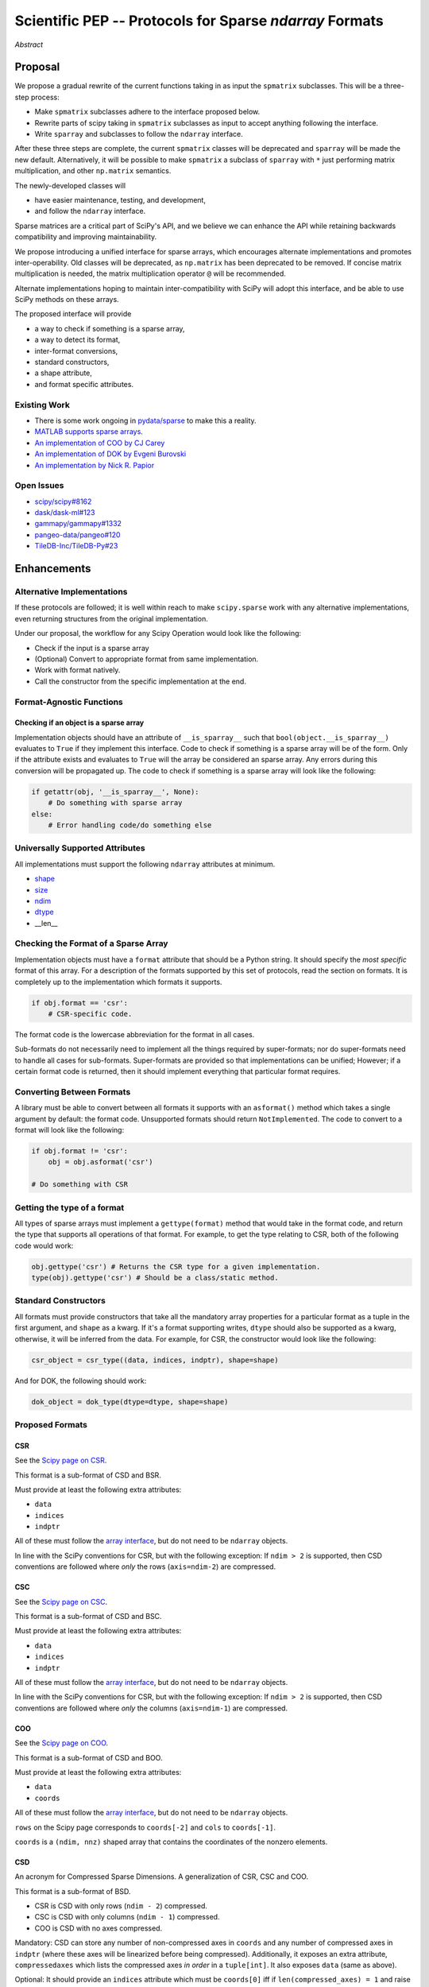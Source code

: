 .. notes
   * ask library maintainers about
      * Can you look our proposal over?
      * anecdotal evidence of experience with minimize
      * How would this SciPy enhancement proposal currently help your library?
   * If this had been present when development of your library began, how would have it influenced your library?
   * Libraries: Dask, XArray, Dask-ML, scikit-learn, Pysparse, others.

========================================================
Scientific PEP -- Protocols for Sparse `ndarray` Formats
========================================================

.. outline
   * Abstract
   * Introduction
      * Here's what a sparse array is...
         * It's a form of storing an array.
         * Usually arrays with lots of zero elements.
         * Point to many uses in scientific computation and ML.
      * Point to users of...
         * Sparse arrays in general
         * `scipy.sparse` (search GH issues)
   * Proposed solution
      * Proposed Interface
         * ``__is_sparray__`` - Check if array is sparse.
         * ``format`` - The storage format.
         * ``asformat(format)`` - Convert between formats.
         * Format-specific properties
      * Goals:
         * Allow for alternate implementations of sparse arrays
         * API cleaning and maintainability of ``scipy.sparse``
         * preserving backwards compatibility
         * exposing a new API to easily create sparse array formats
      * Examples
   * Goals
      * Allow for alternate implementations of sparse arrays
         * Have to explain why alternate implementations will be useful.
      * preserving backwards compatibility
         * Make `spmatrix` subclasses follow the interface
         * Long-term: Follow the `ndarray` interface.
      * allow alternate implementations
         * Provide standard interface for alternate implementations
         * So they can be plugged into Scipy methods and "just work"
      * cleaning the existing API
         * ``spmatrix`` and ``sparray`` can have shared code.
         * Alternate implementations can use the code as well.
         * Unify implementations where possible (CSR/CSC/COO -> CSD)
         * End fragmentation
   * Existing work
      * Point to MATLAB support for sparse arrays.
      * pydata/sparse
      * PySparse (not ideal)
   * Concerns
      * `sparray` classes should have a unified protocol.
      * Current `spmatrix` classes follow `np.matrix` which is not ideal.
      * Bugs in current implementation.
   * Open bugs
      * Search in PySparse, scipy.sparse, other scikit-learn, etc.
   * Implementation
      * List functions, attributes in more depth
      * Scope
      * Existing code (Point to pydata/sparse)
         * How would it work with C/Fortran optimizers?
         * What interface are we proposing? See proposed code below

*Abstract*

Proposal
========

We propose a gradual rewrite of the current functions taking in as input the
``spmatrix`` subclasses. This will be a three-step process:

- Make ``spmatrix`` subclasses adhere to the interface proposed below.
- Rewrite parts of scipy taking in ``spmatrix`` subclasses as input to
  accept anything following the interface.
- Write ``sparray`` and subclasses to follow the ``ndarray`` interface.

After these three steps are complete, the current ``spmatrix`` classes will be
deprecated and ``sparray`` will be made the new default. Alternatively, it will
be possible to make ``spmatrix`` a subclass of ``sparray`` with ``*`` just
performing matrix multiplication, and other ``np.matrix`` semantics.

The newly-developed classes will

- have easier maintenance, testing, and development,
- and follow the ``ndarray`` interface.

Sparse matrices are a critical part of SciPy's API, and we believe we can enhance
the API while retaining backwards compatibility and improving maintainability.

We propose introducing a unified interface for sparse arrays, which encourages
alternate implementations and promotes inter-operability. Old classes will be
deprecated, as ``np.matrix`` has been deprecated to be removed. If concise matrix
multiplication is needed, the matrix multiplication operator ``@`` will be
recommended.

Alternate implementations hoping to maintain inter-compatibility with SciPy
will adopt this interface, and be able to use SciPy methods on these arrays.

The proposed interface will provide

- a way to check if something is a sparse array,
- a way to detect its format,
- inter-format conversions,
- standard constructors,
- a shape attribute,
- and format specific attributes.

Existing Work
-------------

* There is some work ongoing in `pydata/sparse <https://github.com/pydata/sparse>`_ to make this a reality.
* `MATLAB supports sparse arrays <https://de.mathworks.com/help/matlab/ref/sparse.htm>`_.
* `An implementation of COO by CJ Carey <https://github.com/perimosocordiae/sparray>`_
* `An implementation of DOK by Evgeni Burovski <https://github.com/ev-br/sparr>`_
* `An implementation by Nick R. Papior <https://github.com/zerothi/sisl/blob/master/sisl/sparse.py>`_

Open Issues
-----------

* `scipy/scipy#8162 <https://github.com/scipy/scipy/issues/8162>`_
* `dask/dask-ml#123 <https://github.com/dask/dask-ml/issues/123>`_
* `gammapy/gammapy#1332 <https://github.com/gammapy/gammapy/issues/1332>`_
* `pangeo-data/pangeo#120 <https://github.com/pangeo-data/pangeo/issues/120>`_
* `TileDB-Inc/TileDB-Py#23 <https://github.com/TileDB-Inc/TileDB-Py/issues/23>`_

.. note
   Find more issues to add here.

Enhancements
============

Alternative Implementations
---------------------------

If these protocols are followed; it is well within reach to make ``scipy.sparse`` work
with any alternative implementations, even returning structures from the original
implementation.

Under our proposal, the workflow for any Scipy Operation would look like the following:

* Check if the input is a sparse array
* (Optional) Convert to appropriate format from same implementation.
* Work with format natively.
* Call the constructor from the specific implementation at the end.

Format-Agnostic Functions
-------------------------

Checking if an object is a sparse array
^^^^^^^^^^^^^^^^^^^^^^^^^^^^^^^^^^^^^^^

Implementation objects should have an attribute of ``__is_sparray__`` such that ``bool(object.__is_sparray__)``
evaluates to ``True`` if they implement this interface. Code to check if something is a sparse array
will be of the form. Only if the attribute exists and evaluates to ``True`` will the array be
considered an sparse array. Any errors during this conversion will be propagated up. The code to check if
something is a sparse array will look like the following:

.. code-block:: python

   if getattr(obj, '__is_sparray__', None):
       # Do something with sparse array
   else:
       # Error handling code/do something else

Universally Supported Attributes
--------------------------------

All implementations must support the following ``ndarray`` attributes at minimum.

* `shape <https://docs.scipy.org/doc/numpy/reference/generated/numpy.ndarray.shape.html>`_
* `size <https://docs.scipy.org/doc/numpy/reference/generated/numpy.ndarray.size.html>`_
* `ndim <https://docs.scipy.org/doc/numpy/reference/generated/numpy.ndarray.ndim.html>`_
* `dtype <https://docs.scipy.org/doc/numpy/reference/generated/numpy.ndarray.dtype.html>`_
* __len__

Checking the Format of a Sparse Array
-------------------------------------

Implementation objects must have a ``format`` attribute that should be a Python string. It
should specify the *most specific* format of this array. For a description of the formats
supported by this set of protocols, read the section on formats. It is completely up to the
implementation which formats it supports.

.. code-block:: python

   if obj.format == 'csr':
       # CSR-specific code.

The format code is the lowercase abbreviation for the format in all cases.

Sub-formats do not necessarily need to implement all the things required by super-formats;
nor do super-formats need to handle all cases for sub-formats. Super-formats are provided so
that implementations can be unified; However; if a certain format code is returned, then it
should implement everything that particular format requires.

Converting Between Formats
--------------------------

A library must be able to convert between all formats it supports with an ``asformat()``
method which takes a single argument by default: the format code. Unsupported formats should
return ``NotImplemented``. The code to convert to a format will look like the following:

.. code-block:: python

   if obj.format != 'csr':
       obj = obj.asformat('csr')

   # Do something with CSR

Getting the type of a format
----------------------------

All types of sparse arrays must implement a ``gettype(format)`` method that would take in the
format code, and return the type that supports all operations of that format. For example, to
get the type relating to CSR, both of the following code would work:

.. code-block:: python

   obj.gettype('csr') # Returns the CSR type for a given implementation.
   type(obj).gettype('csr') # Should be a class/static method.

Standard Constructors
---------------------

All formats must provide constructors that take all the mandatory array properties for a particular
format as a tuple in the first argument, and ``shape`` as a kwarg. If it's a format supporting writes,
``dtype`` should also be supported as a kwarg, otherwise, it will be inferred from the data. For example,
for CSR, the constructor would look like the following:

.. code-block:: python

   csr_object = csr_type((data, indices, indptr), shape=shape)

And for DOK, the following should work:

.. code-block:: python

   dok_object = dok_type(dtype=dtype, shape=shape)

Proposed Formats
----------------

CSR
^^^

See the `Scipy page on CSR <https://docs.scipy.org/doc/scipy/reference/generated/scipy.sparse.csr_matrix.html>`_.

This format is a sub-format of CSD and BSR.

Must provide at least the following extra attributes:

* ``data``
* ``indices``
* ``indptr``

All of these must follow the `array interface <array_interface>`_, but do not need to be ``ndarray`` objects.

In line with the SciPy conventions for CSR, but with the following exception: If ``ndim > 2`` is supported, then
CSD conventions are followed where *only* the rows (``axis=ndim-2``) are compressed.

CSC
^^^

See the `Scipy page on CSC <https://docs.scipy.org/doc/scipy/reference/generated/scipy.sparse.csc_matrix.html>`_.

This format is a sub-format of CSD and BSC.

Must provide at least the following extra attributes:

* ``data``
* ``indices``
* ``indptr``

All of these must follow the `array interface <array_interface>`_, but do not need to be ``ndarray`` objects.

In line with the SciPy conventions for CSR, but with the following exception: If ``ndim > 2`` is supported, then
CSD conventions are followed where *only* the columns (``axis=ndim-1``) are compressed.

COO
^^^

See the `Scipy page on COO <https://docs.scipy.org/doc/scipy/reference/generated/scipy.sparse.coo_matrix.html>`_.

This format is a sub-format of CSD and BOO.

Must provide at least the following extra attributes:

* ``data``
* ``coords``

All of these must follow the `array interface <array_interface>`_, but do not need to be ``ndarray`` objects.

``rows`` on the Scipy page corresponds to ``coords[-2]``  and ``cols`` to ``coords[-1]``.

``coords`` is a ``(ndim, nnz)`` shaped array that contains the coordinates of the nonzero elements.

.. _array_interface: https://docs.scipy.org/doc/numpy/reference/arrays.interface.html

CSD
^^^

An acronym for Compressed Sparse Dimensions. A generalization of CSR, CSC and COO.

This format is a sub-format of BSD.

* CSR is CSD with only rows (``ndim - 2``) compressed.
* CSC is CSD with only columns (``ndim - 1``) compressed.
* COO is CSD with no axes compressed.

Mandatory: CSD can store any number of non-compressed axes in ``coords`` and any number of compressed
axes in ``indptr`` (where these axes will be linearized before being compressed). Additionally,
it exposes an extra attribute, ``compressedaxes`` which lists the compressed axes *in order* in a ``tuple[int]``.
It also exposes ``data`` (same as above).

Optional: It should provide an ``indices`` attribute which must be ``coords[0]`` iff if ``len(compressed_axes) = 1``
and raise a ``ValueError`` otherwise.

``asformat`` will take an additional mandatory argument: ``compressedaxes``.

BSR, BSC, BOO, and BSD
^^^^^^^^^^^^^^^^^^^^^^

These acronyms aren't (strictly speaking) correct, but they are keeping in line with current
conventions.

See `Scipy page on BSR <https://docs.scipy.org/doc/scipy/reference/generated/scipy.sparse.bsr_matrix.html>`_.

They represent Block Compressed Row, Block Compressed Column, Block Coordinate and Block Compressed
Dimensions respectively. An implementation can implement any combination of these it so chooses.

CSR, CSC, COO, and CSD are sub-formats of these for a block size of ``(1,) * ndim``.

Mandatory: The only difference with the above is that certain dimensions are in blocks.
``data`` in this case is a ``(nnz_blocks * block_size)`` shaped array.

``coords``, ``indices``, ``indptr`` should all be divided by the block size where appropriate
so they address blocks and not elements.

It also provides a ``blocksize`` attribute, which is ``tuple[int] (ndim,)``.

``asformat`` will take an additional optional argument: ``blocksize``, along with any arguments
required for sub-formats. By default, the block size will not be changed on conversion.

Optional: It should provide a ``blockdata`` attribute which will be simply ``data.reshape((-1,) +
blocksize)``.

Block formats must provide a ``__is_bsparse__`` (abbreviation for Is Block Sparse) attribute that
checks for block format storage. If the returned format is non-block, this must also evaluate to
``False`` or not be present.

DOK
^^^

DOK is a read-write format by default. It must implement ``__getitem__`` and ``__setitem__`` for
individual items.

See the `Scipy page on DOK <https://docs.scipy.org/doc/scipy/reference/generated/scipy.sparse.dok_matrix.html>`_.

BDOK
^^^^

BDOK is read-write, and supports  ``__getitem__`` and ``__setitem__`` for  values that only read from or
affect a single block respectively. It must also follow block matrix conventions. This is a super format of
DOK.

LIL
^^^

LIL is a write-only format by default, although implementations can implement reads if they so wish.
It must implement ``__setitem__`` such that if ``__setitem__`` can only be called in succession with
C-ordered indices.

See the `Scipy page on LIL <https://docs.scipy.org/doc/scipy/reference/generated/scipy.sparse.lil_matrix.html>`_.

BLIL
^^^^

BLIL is a write-only format by default, although implementations can implement reads if they so wish.
It must implement ``__setitem__`` such that if ``__setitem__`` can only be called in succession with
C-ordered indices of blocks. It must also follow block matrix conventions. This is a super-format of
LIL.

DIA
^^^

DIA must have the following additonal properties:

* ``data``
* ``offsets``

See the `Scipy page on DIA <https://docs.scipy.org/doc/scipy/reference/generated/scipy.sparse.dia_matrix.html>`_.

BDIA
^^^^

The block extension for DIA. ``data`` must be of the shape ``(number_of_blocks_in_main_diagonal * block_size,)``.
Must follow block format conventions.

